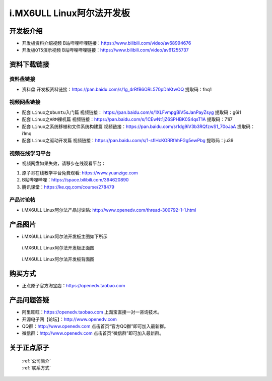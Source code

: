 
i.MX6ULL Linux阿尔法开发板
=======================

开发板介绍
----------

- ``开发板资料介绍视频`` B站哔哩哔哩链接：https://www.bilibili.com/video/av68994676  

- ``开发板QT5演示视频`` B站哔哩哔哩链接：https://www.bilibili.com/video/av61255737  

资料下载链接
------------

资料盘链接
^^^^^^^^^^^

- ``资料盘`` 开发板资料链接：https://pan.baidu.com/s/1g_4rRfB6ORL570pDhKtwOQ  提取码：fnq1

视频网盘链接
^^^^^^^^^^^

-  配套 ``Linux之Ubuntu入门篇`` 视频链接： https://pan.baidu.com/s/1XLFvmpgBiV5sJanPayZsyg  提取码：g6i1

-  配套 ``Linux之ARM裸机篇`` 视频链接：https://pan.baidu.com/s/1CEwNt1jZ6SPHBK0S4qsT1A  提取码：71i7  

-  配套 ``Linux之系统移植和文件系统构建篇`` 视频链接：https://pan.baidu.com/s/1dg9iV3b3RQfzwS1_70oJaA  提取码：i1mq

-  配套 ``Linux之驱动开发篇`` 视频链接：https://pan.baidu.com/s/1-sflHcKORRfhhFGg5ewPbg 提取码：ju39
      
视频在线学习平台
^^^^^^^^^^^^^^^^^

- 视频网盘如果失效，请移步在线观看平台：

1. 原子哥在线教学平台免费观看: https://www.yuanzige.com
#. B站哔哩哔哩：https://space.bilibili.com/394620890
#. 腾讯课堂：https://ke.qq.com/course/278479
   
   
产品讨论帖
^^^^^^^^^^^^^^^^^

- i.MX6ULL Linux阿尔法产品讨论贴: http://www.openedv.com/thread-300792-1-1.html


产品图片
--------

- i.MX6ULL Linux阿尔法开发板主图如下所示

.. _pic_major_imx6ull_board:

.. figure:: media/imx6ull/imx6ull_board.png


   
 i.MX6ULL Linux阿尔法开发板正面图

.. _pic_major_imx_6ull_core:

.. figure:: media/imx6ull/imx_6ull_core.png


   
 i.MX6ULL Linux阿尔法开发板背面图



购买方式
-------- 

- 正点原子官方淘宝店：https://openedv.taobao.com 




产品问题答疑
------------

- 阿里旺旺：https://openedv.taobao.com 上淘宝直接一对一咨询技术。  
- 开源电子网【论坛】：http://www.openedv.com 
- QQ群：http://www.openedv.com   点击首页“官方QQ群”即可加入最新群。 
- 微信群：http://www.openedv.com 点击首页“微信群”即可加入最新群。
  


关于正点原子  
-----------------

 | :ref:`公司简介` 
 | :ref:`联系方式`







